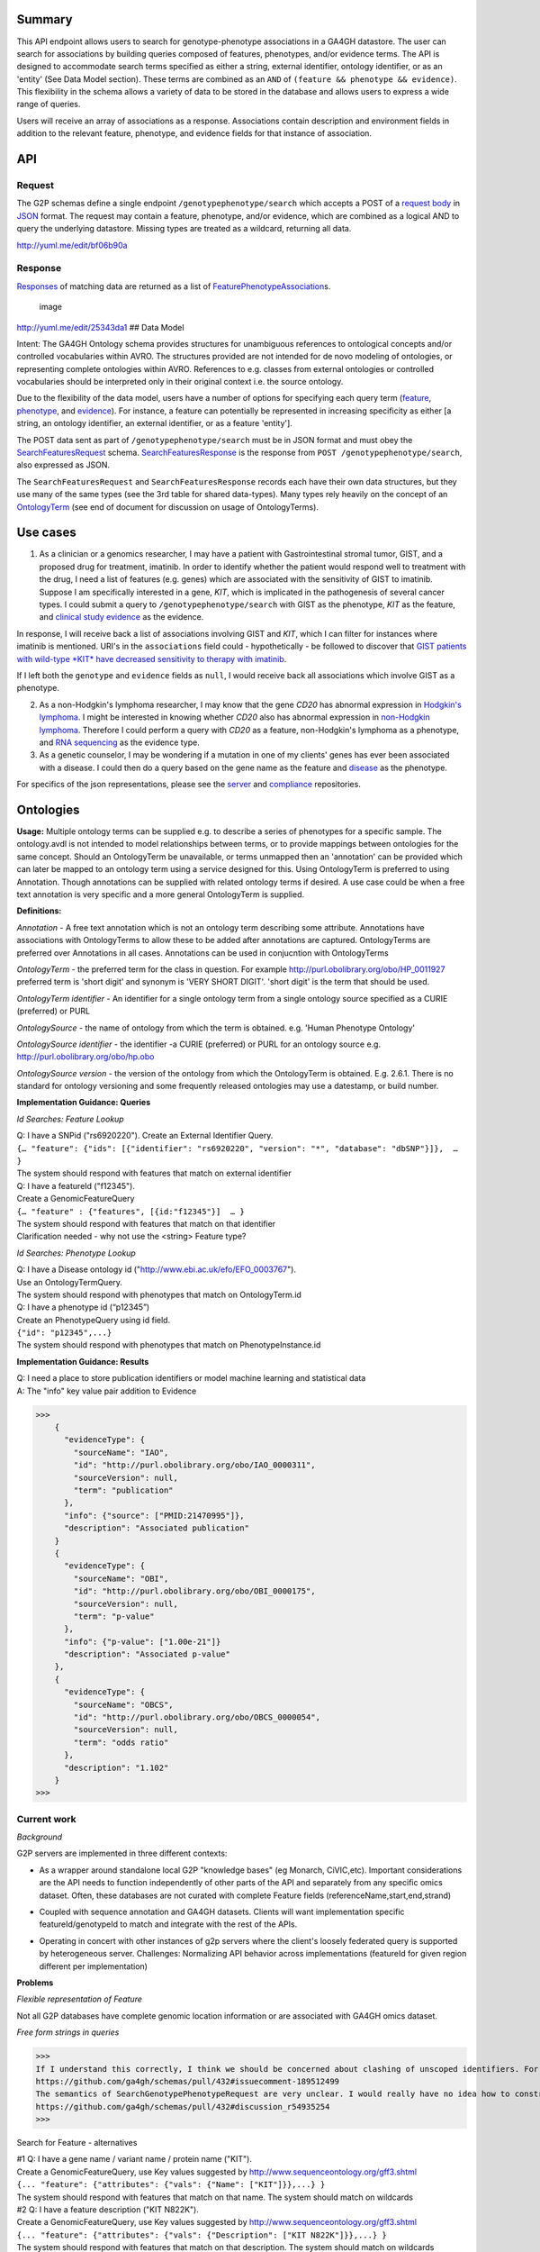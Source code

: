 .. _genotypephenotype:

Summary
-------

This API endpoint allows users to search for genotype-phenotype
associations in a GA4GH datastore. The user can search for associations
by building queries composed of features, phenotypes, and/or evidence
terms. The API is designed to accommodate search terms specified as
either a string, external identifier, ontology identifier, or as an
'entity' (See Data Model section). These terms are combined as an
``AND`` of ``(feature && phenotype && evidence)``. This flexibility in
the schema allows a variety of data to be stored in the database and
allows users to express a wide range of queries.

Users will receive an array of associations as a response. Associations
contain description and environment fields in addition to the relevant
feature, phenotype, and evidence fields for that instance of
association.

API
---

Request
~~~~~~~

The G2P schemas define a single endpoint ``/genotypephenotype/search``
which accepts a POST of a `request body <https://github.com/ga4gh/schemas/blob/be171b00a5f164836dfd40ea5ae75ea56924d316/src/main/resources/avro/genotypephenotypemethods.avdl#L102>`__
in `JSON <http://json.org/example.html>`__ format. The request may
contain a feature, phenotype, and/or evidence, which are combined as a
logical AND to query the underlying datastore. Missing types are treated
as a wildcard, returning all data.

|image| http://yuml.me/edit/bf06b90a

Response
~~~~~~~~

`Responses <https://github.com/ga4gh/schemas/blob/be171b00a5f164836dfd40ea5ae75ea56924d316/src/main/resources/avro/genotypephenotypemethods.avdl#L130>`__
of matching data are returned as a list of
`FeaturePhenotypeAssociation <https://github.com/ga4gh/schemas/blob/be171b00a5f164836dfd40ea5ae75ea56924d316/src/main/resources/avro/genotypephenotype.avdl#L132>`__\ s.

.. figure:: /_static/g2p_response.png
   :alt: image

   image

http://yuml.me/edit/25343da1 ## Data Model

Intent: The GA4GH Ontology schema provides structures for unambiguous
references to ontological concepts and/or controlled vocabularies within
AVRO. The structures provided are not intended for de novo modeling of
ontologies, or representing complete ontologies within AVRO. References
to e.g. classes from external ontologies or controlled vocabularies
should be interpreted only in their original context i.e. the source
ontology.

Due to the flexibility of the data model, users have a number of options
for specifying each query term
(`feature <https://github.com/ga4gh/schemas/blob/be171b00a5f164836dfd40ea5ae75ea56924d316/src/main/resources/avro/genotypephenotypemethods.avdl#L105>`__,
`phenotype <https://github.com/ga4gh/schemas/blob/be171b00a5f164836dfd40ea5ae75ea56924d316/src/main/resources/avro/genotypephenotypemethods.avdl#L108>`__,
and
`evidence <https://github.com/ga4gh/schemas/blob/be171b00a5f164836dfd40ea5ae75ea56924d316/src/main/resources/avro/genotypephenotypemethods.avdl#L111>`__).
For instance, a feature can potentially be represented in increasing
specificity as either [a string, an ontology identifier, an external
identifier, or as a feature 'entity'].

The POST data sent as part of ``/genotypephenotype/search`` must be in
JSON format and must obey the
`SearchFeaturesRequest <https://github.com/ga4gh/schemas/blob/be171b00a5f164836dfd40ea5ae75ea56924d316/src/main/resources/avro/genotypephenotypemethods.avdl#L102>`__
schema.
`SearchFeaturesResponse <https://github.com/ga4gh/schemas/blob/be171b00a5f164836dfd40ea5ae75ea56924d316/src/main/resources/avro/genotypephenotypemethods.avdl#L130>`__
is the response from ``POST /genotypephenotype/search``, also expressed
as JSON.

The ``SearchFeaturesRequest`` and ``SearchFeaturesResponse`` records
each have their own data structures, but they use many of the same types
(see the 3rd table for shared data-types). Many types rely heavily on
the concept of an
`OntologyTerm <https://github.com/ga4gh/schemas/blob/be171b00a5f164836dfd40ea5ae75ea56924d316/src/main/resources/avro/ontologies.avdl#L10>`__
(see end of document for discussion on usage of OntologyTerms).

Use cases
---------

1) As a clinician or a genomics researcher, I may have a patient with
   Gastrointestinal stromal tumor, GIST, and a proposed drug for
   treatment, imatinib. In order to identify whether the patient would
   respond well to treatment with the drug, I need a list of features
   (e.g. genes) which are associated with the sensitivity of GIST to
   imatinib. Suppose I am specifically interested in a gene, *KIT*,
   which is implicated in the pathogenesis of several cancer types. I
   could submit a query to ``/genotypephenotype/search`` with GIST as
   the phenotype, *KIT* as the feature, and
   `clinical study evidence <http://purl.obolibrary.org/obo/ECO_0000180>`__
   as the evidence.

In response, I will receive back a list of associations involving GIST
and *KIT*, which I can filter for instances where imatinib is mentioned.
URI's in the ``associations`` field could - hypothetically - be followed
to discover that `GIST patients with wild-type *KIT* have decreased
sensitivity to therapy with
imatinib <http://www.ncbi.nlm.nih.gov/pmc/articles/PMC2651076/>`__.

If I left both the ``genotype`` and ``evidence`` fields as ``null``, I
would receive back all associations which involve GIST as a phenotype.

2) As a non-Hodgkin's lymphoma researcher, I may know that the gene
   *CD20* has abnormal expression in
   `Hodgkin's lymphoma <http://purl.obolibrary.org/obo/DOID_8567>`__.
   I might be interested in knowing whether *CD20* also has abnormal
   expression in
   `non-Hodgkin lymphoma <http://purl.obolibrary.org/obo/DOID_0060060>`__.
   Therefore I could perform a query with *CD20* as a feature,
   non-Hodgkin's lymphoma as a phenotype, and
   `RNA sequencing <http://purl.obolibrary.org/obo/OBI_0001177>`__
   as the evidence type.

3) As a genetic counselor, I may be wondering if a mutation in one of my
   clients' genes has ever been associated with a disease. I could then
   do a query based on the gene name as the feature and
   `disease <http://purl.obolibrary.org/obo/DOID_4>`__ as the
   phenotype.

For specifics of the json representations, please see the
`server <https://github.com/ga4gh/server>`__ and
`compliance <https://github.com/ga4gh/compliance>`__ repositories.

Ontologies
----------

**Usage:** Multiple ontology terms can be supplied e.g. to describe a series
of phenotypes for a specific sample. The ontology.avdl is not intended
to model relationships between terms, or to provide mappings between
ontologies for the same concept. Should an OntologyTerm be unavailable,
or terms unmapped then an 'annotation' can be provided which can later
be mapped to an ontology term using a service designed for this. Using
OntologyTerm is preferred to using Annotation. Though annotations can be
supplied with related ontology terms if desired. A use case could be
when a free text annotation is very specific and a more general
OntologyTerm is supplied.


**Definitions:**

*Annotation* - A free text annotation which is not an
ontology term describing some attribute. Annotations have associations
with OntologyTerms to allow these to be added after annotations are
captured. OntologyTerms are preferred over Annotations in all cases.
Annotations can be used in conjucntion with OntologyTerms

*OntologyTerm* - the preferred term for the class in question. For example
http://purl.obolibrary.org/obo/HP\_0011927 preferred term is 'short
digit' and synonym is 'VERY SHORT DIGIT'. 'short digit' is the term that
should be used.


*OntologyTerm identifier* - An identifier for a single ontology term from
a single ontology source specified as a CURIE (preferred) or PURL

*OntologySource* - the name of ontology from which the term is obtained.
e.g. 'Human Phenotype Ontology'

*OntologySource identifier* - the identifier -a CURIE (preferred) or PURL
for an ontology source e.g. http://purl.obolibrary.org/obo/hp.obo

*OntologySource version* - the version of the ontology from which the
OntologyTerm is obtained. E.g. 2.6.1. There is no standard for ontology
versioning and some frequently released ontologies may use a datestamp,
or build number.

**Implementation Guidance: Queries**

*Id Searches: Feature Lookup*

| Q: I have a SNPid ("rs6920220"). Create an External Identifier Query.
| ``{… "feature": {"ids": [{"identifier": "rs6920220", "version": "*", "database": "dbSNP"}]},  … }``
| The system should respond with features that match on external identifier

| Q: I have a featureId  ("f12345").
| Create a GenomicFeatureQuery
| ``{… "feature" : {"features", [{id:"f12345"}]  … }``
| The system should respond with features that match on that identifier
| Clarification needed - why not use the <string> Feature type?


*Id Searches: Phenotype Lookup*

| Q: I have a Disease ontology id ("http://www.ebi.ac.uk/efo/EFO_0003767").
| Use an OntologyTermQuery.
| The system should respond with phenotypes that match on OntologyTerm.id

| Q: I have a phenotype id (“p12345”)
| Create an PhenotypeQuery using id field.
| ``{"id": "p12345",...}``
| The system should respond with phenotypes that match on PhenotypeInstance.id

**Implementation Guidance: Results**

| Q: I need a place to store publication identifiers or model machine learning and statistical data
| A: The "info" key value pair addition to Evidence

>>>
    {
      "evidenceType": {
        "sourceName": "IAO",
        "id": "http://purl.obolibrary.org/obo/IAO_0000311",
        "sourceVersion": null,
        "term": "publication"
      },
      "info": {"source": ["PMID:21470995"]},
      "description": "Associated publication"
    }
    {
      "evidenceType": {
        "sourceName": "OBI",
        "id": "http://purl.obolibrary.org/obo/OBI_0000175",
        "sourceVersion": null,
        "term": "p-value"
      },
      "info": {"p-value": ["1.00e-21"]}
      "description": "Associated p-value"
    },
    {
      "evidenceType": {
        "sourceName": "OBCS",
        "id": "http://purl.obolibrary.org/obo/OBCS_0000054",
        "sourceVersion": null,
        "term": "odds ratio"
      },
      "description": "1.102"
    }
>>>

**Current work**
~~~~~~~~~~~~~~~~

*Background*

G2P servers are implemented in three different contexts:

* As a wrapper around standalone local G2P "knowledge bases" (eg Monarch, CiVIC,etc).  Important considerations are the API needs to function independently of other parts of the API and separately from any specific omics dataset.  Often, these databases are not curated with complete Feature fields (referenceName,start,end,strand)

|image-g2p-standalone|

* Coupled with sequence annotation and GA4GH datasets.  Clients will want implementation specific featureId/genotypeId to match and integrate with the rest of the APIs.

|image-g2p-integrated|


* Operating in concert with other instances of g2p servers where the client's loosely federated query is supported by heterogeneous server.  Challenges:  Normalizing API behavior across implementations (featureId for given region different per implementation)

|image-g2p-federated|

**Problems**

*Flexible representation of Feature*

Not all G2P databases have complete genomic location information or are associated with GA4GH omics dataset.


*Free form strings in queries*

>>>
If I understand this correctly, I think we should be concerned about clashing of unscoped identifiers. For example, I read this as supporting something like { 'phenotype': ['FH'] }, in which I think it's unclear whether that's FH the gene (via "ExternalIdentifierQuery") or Familial Hypercholesterolemia (via "PhenotypeQuery"). Is that (or something like it) a valid concern here?
https://github.com/ga4gh/schemas/pull/432#issuecomment-189512499
The semantics of SearchGenotypePhenotypeRequest are very unclear. I would really have no idea how to construct a query.
https://github.com/ga4gh/schemas/pull/432#discussion_r54935254
>>>

Search for Feature - alternatives

| #1 Q: I have a gene name / variant name / protein name  ("KIT").
| Create a GenomicFeatureQuery, use Key values suggested by http://www.sequenceontology.org/gff3.shtml
| ``{... "feature": {"attributes": {"vals": {"Name": ["KIT"]}},...} }``
| The system should respond with features that match on that name. The system should match on wildcards

| #2 Q: I have a feature description  ("KIT N822K").
| Create a GenomicFeatureQuery, use Key values suggested by http://www.sequenceontology.org/gff3.shtml
| ``{... "feature": {"attributes": {"vals": {"Description": ["KIT N822K"]}},...} }``
| The system should respond with features that match on that description. The system should match on wildcards

| Clarification needed - If these examples are valid, why support  <string> Feature type?
| e.g: I have an arbitrary string("KIT N822K").
| Create a simple string query, submit to /geneotypephenotype/search
| ``{… "feature" :"KIT N822K",  … }``

| Alternative: Create a new endpoint  /feature/search that takes a `term` or `wildcard`
| POST /search/feature
| { "term" : { "name" : "KIT" }  }
| { "term" : { "description" : "KIT N822K" }  }
| { "wildcard" : { "name" : "K??" }  }
| { "wildcard" : { "description" : "KIT N82*" }  }
| The system should respond with features that match on the field described.
| The client would then use the featureIds returned to re-query  /genotypephenotype/search

| Alternative: Re-use endpoint /geneotypephenotype/search, create replace new type TermQuery

>>>
record TermQuery {
  /**
  The query type, currently `term` (exact match) or `wildcard` (regexp).
  */
 union { null, map<string> } term = {};
 union { null, map<string> } wildcard = {};
}
record SearchGenotypePhenotypeRequest {
...
union {null, TermQuery, ExternalIdentifierQuery, OntologyTermQuery,GenomicFeatureQuery} feature = null;
...
}
>>>

| The system should respond with features that match on the field described.



Search for Phenotype alternatives

| #1 Q: I have a disease name "inflammatory bowel disease"
| Create an PhenotypeQuery using description field.
| ``{"description": "inflammatory bowel disease",...}``
| The system responds with Phenotypes that match on OntologyTerm.term

| #2 Q: I have a disease name "inflammatory bowel disease"
| Use a simple string query.
| ``{… "phenotype" :"inflammatory bowel disease",  … }``
| The system responds with Phenotypes that match on OntologyTerm.term

| #3 Q: I have a disease name "inflammatory bowel disease"
| Alternative, use TermQuery for phenotype
| ``{ "term" : { "name" : "inflammatory bowel disease" }  }``
| The system responds with Phenotypes that match on OntologyTerm.term


Multiple server collation

| #1 Q: I have results from multiple G2P Servers.  How do I collate them?
| Use HGVS annotation to identify identical features?






.. |image| image:: /_static/g2p_request.png
.. |image-g2p-standalone| image:: /_static/g2p-standalone.png
.. |image-g2p-integrated| image:: /_static/g2p-integrated.png
.. |image-g2p-federated| image:: /_static/g2p-federated.png
